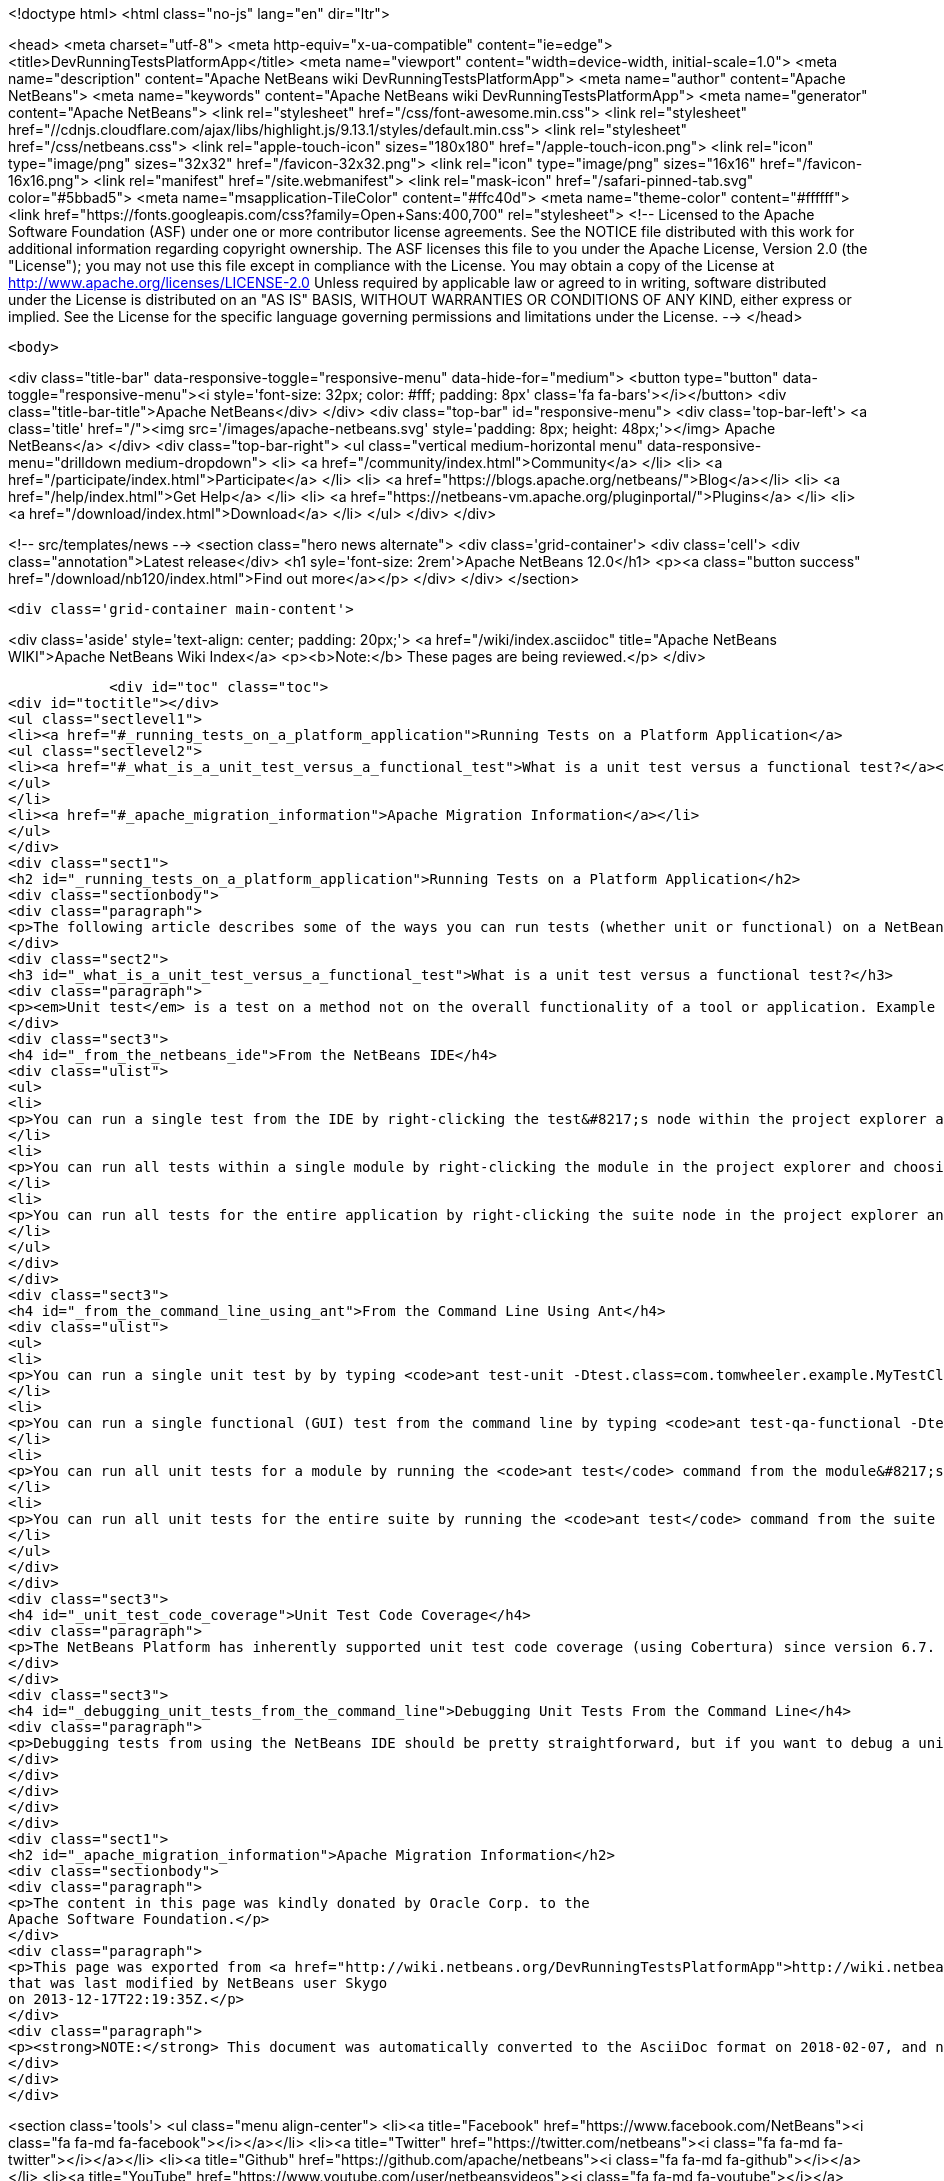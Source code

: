 

<!doctype html>
<html class="no-js" lang="en" dir="ltr">
    
<head>
    <meta charset="utf-8">
    <meta http-equiv="x-ua-compatible" content="ie=edge">
    <title>DevRunningTestsPlatformApp</title>
    <meta name="viewport" content="width=device-width, initial-scale=1.0">
    <meta name="description" content="Apache NetBeans wiki DevRunningTestsPlatformApp">
    <meta name="author" content="Apache NetBeans">
    <meta name="keywords" content="Apache NetBeans wiki DevRunningTestsPlatformApp">
    <meta name="generator" content="Apache NetBeans">
    <link rel="stylesheet" href="/css/font-awesome.min.css">
     <link rel="stylesheet" href="//cdnjs.cloudflare.com/ajax/libs/highlight.js/9.13.1/styles/default.min.css"> 
    <link rel="stylesheet" href="/css/netbeans.css">
    <link rel="apple-touch-icon" sizes="180x180" href="/apple-touch-icon.png">
    <link rel="icon" type="image/png" sizes="32x32" href="/favicon-32x32.png">
    <link rel="icon" type="image/png" sizes="16x16" href="/favicon-16x16.png">
    <link rel="manifest" href="/site.webmanifest">
    <link rel="mask-icon" href="/safari-pinned-tab.svg" color="#5bbad5">
    <meta name="msapplication-TileColor" content="#ffc40d">
    <meta name="theme-color" content="#ffffff">
    <link href="https://fonts.googleapis.com/css?family=Open+Sans:400,700" rel="stylesheet"> 
    <!--
        Licensed to the Apache Software Foundation (ASF) under one
        or more contributor license agreements.  See the NOTICE file
        distributed with this work for additional information
        regarding copyright ownership.  The ASF licenses this file
        to you under the Apache License, Version 2.0 (the
        "License"); you may not use this file except in compliance
        with the License.  You may obtain a copy of the License at
        http://www.apache.org/licenses/LICENSE-2.0
        Unless required by applicable law or agreed to in writing,
        software distributed under the License is distributed on an
        "AS IS" BASIS, WITHOUT WARRANTIES OR CONDITIONS OF ANY
        KIND, either express or implied.  See the License for the
        specific language governing permissions and limitations
        under the License.
    -->
</head>


    <body>
        

<div class="title-bar" data-responsive-toggle="responsive-menu" data-hide-for="medium">
    <button type="button" data-toggle="responsive-menu"><i style='font-size: 32px; color: #fff; padding: 8px' class='fa fa-bars'></i></button>
    <div class="title-bar-title">Apache NetBeans</div>
</div>
<div class="top-bar" id="responsive-menu">
    <div class='top-bar-left'>
        <a class='title' href="/"><img src='/images/apache-netbeans.svg' style='padding: 8px; height: 48px;'></img> Apache NetBeans</a>
    </div>
    <div class="top-bar-right">
        <ul class="vertical medium-horizontal menu" data-responsive-menu="drilldown medium-dropdown">
            <li> <a href="/community/index.html">Community</a> </li>
            <li> <a href="/participate/index.html">Participate</a> </li>
            <li> <a href="https://blogs.apache.org/netbeans/">Blog</a></li>
            <li> <a href="/help/index.html">Get Help</a> </li>
            <li> <a href="https://netbeans-vm.apache.org/pluginportal/">Plugins</a> </li>
            <li> <a href="/download/index.html">Download</a> </li>
        </ul>
    </div>
</div>


        
<!-- src/templates/news -->
<section class="hero news alternate">
    <div class='grid-container'>
        <div class='cell'>
            <div class="annotation">Latest release</div>
            <h1 syle='font-size: 2rem'>Apache NetBeans 12.0</h1>
            <p><a class="button success" href="/download/nb120/index.html">Find out more</a></p>
        </div>
    </div>
</section>

        <div class='grid-container main-content'>
            
<div class='aside' style='text-align: center; padding: 20px;'>
    <a href="/wiki/index.asciidoc" title="Apache NetBeans WIKI">Apache NetBeans Wiki Index</a>
    <p><b>Note:</b> These pages are being reviewed.</p>
</div>

            <div id="toc" class="toc">
<div id="toctitle"></div>
<ul class="sectlevel1">
<li><a href="#_running_tests_on_a_platform_application">Running Tests on a Platform Application</a>
<ul class="sectlevel2">
<li><a href="#_what_is_a_unit_test_versus_a_functional_test">What is a unit test versus a functional test?</a></li>
</ul>
</li>
<li><a href="#_apache_migration_information">Apache Migration Information</a></li>
</ul>
</div>
<div class="sect1">
<h2 id="_running_tests_on_a_platform_application">Running Tests on a Platform Application</h2>
<div class="sectionbody">
<div class="paragraph">
<p>The following article describes some of the ways you can run tests (whether unit or functional) on a NetBeans Platform application.</p>
</div>
<div class="sect2">
<h3 id="_what_is_a_unit_test_versus_a_functional_test">What is a unit test versus a functional test?</h3>
<div class="paragraph">
<p><em>Unit test</em> is a test on a method not on the overall functionality of a tool or application. Example of unit test if testing of a method than should return always positive integer. <em>Functional test</em> is testing the overall encryption algorithm that uses that method.</p>
</div>
<div class="sect3">
<h4 id="_from_the_netbeans_ide">From the NetBeans IDE</h4>
<div class="ulist">
<ul>
<li>
<p>You can run a single test from the IDE by right-clicking the test&#8217;s node within the project explorer and choosing 'Test' from the context menu.  If you have the test source file (or the class which corresponds to the test case) open in the editor, you can run it by pressing Ctrl+F6 or its equivalent for your operating system.</p>
</li>
<li>
<p>You can run all tests within a single module by right-clicking the module in the project explorer and choosing 'Test' from the context menu.  The default shortcut for this on Windows and most Unix systems is Alt+F6.</p>
</li>
<li>
<p>You can run all tests for the entire application by right-clicking the suite node in the project explorer and choosing 'Test All' from the context menu.</p>
</li>
</ul>
</div>
</div>
<div class="sect3">
<h4 id="_from_the_command_line_using_ant">From the Command Line Using Ant</h4>
<div class="ulist">
<ul>
<li>
<p>You can run a single unit test by by typing <code>ant test-unit -Dtest.class=com.tomwheeler.example.MyTestClass</code> in the module&#8217;s directory (where <code>com.tomwheeler.example.MyTestClass</code> is the name of the unit test class you want to execute).  You can add additional JVM arguments by specifying them in the <code>test.run.args</code> system property, but be sure to quote them as appropriate for your operating system.</p>
</li>
<li>
<p>You can run a single functional (GUI) test from the command line by typing <code>ant test-qa-functional -Dtest.class=com.tomwheeler.example.MyTestClass</code> in the module&#8217;s directory.  As with unit tests, you can specify additional JVM arguments using the <code>test.run.args</code> system property.</p>
</li>
<li>
<p>You can run all unit tests for a module by running the <code>ant test</code> command from the module&#8217;s directory.</p>
</li>
<li>
<p>You can run all unit tests for the entire suite by running the <code>ant test</code> command from the suite directory.</p>
</li>
</ul>
</div>
</div>
<div class="sect3">
<h4 id="_unit_test_code_coverage">Unit Test Code Coverage</h4>
<div class="paragraph">
<p>The NetBeans Platform has inherently supported unit test code coverage (using Cobertura) since version 6.7.  To generate a report which measures unit test code coverage for a single module, type <code>ant display-coverage-report</code> from that module&#8217;s directory.  Likewise, you can generate a report which measures unit test code coverage for all unit tests in the entire suite by typing <code>ant display-coverage-report</code> from the suite&#8217;s directory. See also <a href="CodeCoverage.asciidoc">Code Coverage</a>.</p>
</div>
</div>
<div class="sect3">
<h4 id="_debugging_unit_tests_from_the_command_line">Debugging Unit Tests From the Command Line</h4>
<div class="paragraph">
<p>Debugging tests from using the NetBeans IDE should be pretty straightforward, but if you want to debug a unit test from the command line (i.e. because you want to attach the debugger in a different IDE), then you simply need to run the test from the command line as described above but specify <code>-Dtest.run.args="-Xrunjdwp:transport=dt_socket,server=y,suspend=y,address=5005"</code>.  The test will compile and start to run, but will pause execution until you attach the debugger on port 5005.</p>
</div>
</div>
</div>
</div>
</div>
<div class="sect1">
<h2 id="_apache_migration_information">Apache Migration Information</h2>
<div class="sectionbody">
<div class="paragraph">
<p>The content in this page was kindly donated by Oracle Corp. to the
Apache Software Foundation.</p>
</div>
<div class="paragraph">
<p>This page was exported from <a href="http://wiki.netbeans.org/DevRunningTestsPlatformApp">http://wiki.netbeans.org/DevRunningTestsPlatformApp</a> ,
that was last modified by NetBeans user Skygo
on 2013-12-17T22:19:35Z.</p>
</div>
<div class="paragraph">
<p><strong>NOTE:</strong> This document was automatically converted to the AsciiDoc format on 2018-02-07, and needs to be reviewed.</p>
</div>
</div>
</div>
            
<section class='tools'>
    <ul class="menu align-center">
        <li><a title="Facebook" href="https://www.facebook.com/NetBeans"><i class="fa fa-md fa-facebook"></i></a></li>
        <li><a title="Twitter" href="https://twitter.com/netbeans"><i class="fa fa-md fa-twitter"></i></a></li>
        <li><a title="Github" href="https://github.com/apache/netbeans"><i class="fa fa-md fa-github"></i></a></li>
        <li><a title="YouTube" href="https://www.youtube.com/user/netbeansvideos"><i class="fa fa-md fa-youtube"></i></a></li>
        <li><a title="Slack" href="https://tinyurl.com/netbeans-slack-signup/"><i class="fa fa-md fa-slack"></i></a></li>
        <li><a title="JIRA" href="https://issues.apache.org/jira/projects/NETBEANS/summary"><i class="fa fa-mf fa-bug"></i></a></li>
    </ul>
    <ul class="menu align-center">
        
        <li><a href="https://github.com/apache/netbeans-website/blob/master/netbeans.apache.org/src/content/wiki/DevRunningTestsPlatformApp.asciidoc" title="See this page in github"><i class="fa fa-md fa-edit"></i> See this page in GitHub.</a></li>
    </ul>
</section>

        </div>
        

<div class='grid-container incubator-area' style='margin-top: 64px'>
    <div class='grid-x grid-padding-x'>
        <div class='large-auto cell text-center'>
            <a href="https://www.apache.org/">
                <img style="width: 320px" title="Apache Software Foundation" src="/images/asf_logo_wide.svg" />
            </a>
        </div>
        <div class='large-auto cell text-center'>
            <a href="https://www.apache.org/events/current-event.html">
               <img style="width:234px; height: 60px;" title="Apache Software Foundation current event" src="https://www.apache.org/events/current-event-234x60.png"/>
            </a>
        </div>
    </div>
</div>
<footer>
    <div class="grid-container">
        <div class="grid-x grid-padding-x">
            <div class="large-auto cell">
                
                <h1><a href="/about/index.html">About</a></h1>
                <ul>
                    <li><a href="https://netbeans.apache.org/community/who.html">Who's Who</a></li>
                    <li><a href="https://www.apache.org/foundation/thanks.html">Thanks</a></li>
                    <li><a href="https://www.apache.org/foundation/sponsorship.html">Sponsorship</a></li>
                    <li><a href="https://www.apache.org/security/">Security</a></li>
                </ul>
            </div>
            <div class="large-auto cell">
                <h1><a href="/community/index.html">Community</a></h1>
                <ul>
                    <li><a href="/community/mailing-lists.html">Mailing lists</a></li>
                    <li><a href="/community/committer.html">Becoming a committer</a></li>
                    <li><a href="/community/events.html">NetBeans Events</a></li>
                    <li><a href="https://www.apache.org/events/current-event.html">Apache Events</a></li>
                </ul>
            </div>
            <div class="large-auto cell">
                <h1><a href="/participate/index.html">Participate</a></h1>
                <ul>
                    <li><a href="/participate/submit-pr.html">Submitting Pull Requests</a></li>
                    <li><a href="/participate/report-issue.html">Reporting Issues</a></li>
                    <li><a href="/participate/index.html#documentation">Improving the documentation</a></li>
                </ul>
            </div>
            <div class="large-auto cell">
                <h1><a href="/help/index.html">Get Help</a></h1>
                <ul>
                    <li><a href="/help/index.html#documentation">Documentation</a></li>
                    <li><a href="/wiki/index.asciidoc">Wiki</a></li>
                    <li><a href="/help/index.html#support">Community Support</a></li>
                    <li><a href="/help/commercial-support.html">Commercial Support</a></li>
                </ul>
            </div>
            <div class="large-auto cell">
                <h1><a href="/download/nb110/nb110.html">Download</a></h1>
                <ul>
                    <li><a href="/download/index.html">Releases</a></li>                    
                    <li><a href="/plugins/index.html">Plugins</a></li>
                    <li><a href="/download/index.html#source">Building from source</a></li>
                    <li><a href="/download/index.html#previous">Previous releases</a></li>
                </ul>
            </div>
        </div>
    </div>
</footer>
<div class='footer-disclaimer'>
    <div class="footer-disclaimer-content">
        <p>Copyright &copy; 2017-2019 <a href="https://www.apache.org">The Apache Software Foundation</a>.</p>
        <p>Licensed under the Apache <a href="https://www.apache.org/licenses/">license</a>, version 2.0</p>
        <div style='max-width: 40em; margin: 0 auto'>
            <p>Apache, Apache NetBeans, NetBeans, the Apache feather logo and the Apache NetBeans logo are trademarks of <a href="https://www.apache.org">The Apache Software Foundation</a>.</p>
            <p>Oracle and Java are registered trademarks of Oracle and/or its affiliates.</p>
        </div>
        
    </div>
</div>



        <script src="/js/vendor/jquery-3.2.1.min.js"></script>
        <script src="/js/vendor/what-input.js"></script>
        <script src="/js/vendor/jquery.colorbox-min.js"></script>
        <script src="/js/vendor/foundation.min.js"></script>
        <script src="/js/netbeans.js"></script>
        <script>
            
            $(function(){ $(document).foundation(); });
        </script>
        
        <script src="https://cdnjs.cloudflare.com/ajax/libs/highlight.js/9.13.1/highlight.min.js"></script>
        <script>
         $(document).ready(function() { $("pre code").each(function(i, block) { hljs.highlightBlock(block); }); }); 
        </script>
        

    </body>
</html>
